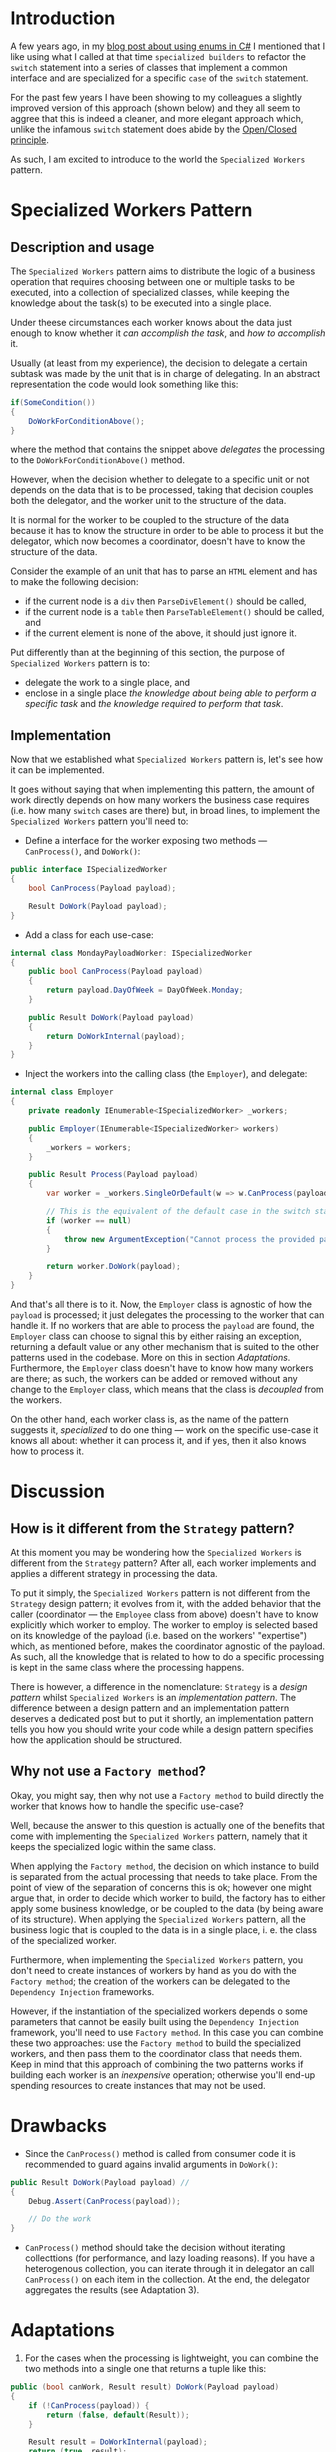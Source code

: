 #+BEGIN_COMMENT
.. title: Introducing the Specialized Workers pattern
.. slug: specialized-workers-pattern
.. date: 2022-05-24 15:04:45 UTC+03:00
.. tags:
.. category:
.. link:
.. description:
.. type: text
.. status: draft
#+END_COMMENT
* Introduction

A few years ago, in my [[link://slug/using-enums-in-c-sharp][blog post about using enums in C#]] I mentioned that I like using what I called at that time =specialized builders= to refactor the =switch= statement into a series of classes that implement a common interface and are specialized for a specific =case= of the =switch= statement.

For the past few years I have been showing to my colleagues a slightly improved version of this approach (shown below) and they all seem to aggree that this is indeed a cleaner, and more elegant approach which, unlike the infamous =switch= statement does abide by the [[https://en.wikipedia.org/wiki/Open/closed_principle][Open/Closed principle]].

As such, I am excited to introduce to the world the =Specialized Workers= pattern.

* Specialized Workers Pattern

** Description and usage

The =Specialized Workers= pattern aims to distribute the logic of a business operation that requires choosing between one or multiple tasks to be executed, into a collection of specialized classes, while keeping the knowledge about the task(s) to be executed into a single place.

Under theese circumstances each worker knows about the data just enough to know whether it /can accomplish the task/, and /how to accomplish/ it.

Usually (at least from my experience), the decision to delegate a certain subtask was made by the unit that is in charge of delegating. In an abstract representation the code would look something like this:
#+begin_src csharp
  if(SomeCondition())
  {
      DoWorkForConditionAbove();
  }
#+end_src
where the method that contains the snippet above /delegates/ the processing to the =DoWorkForConditionAbove()= method.

However, when the decision whether to delegate to a specific unit or not depends on the data that is to be processed, taking that decision couples both the delegator, and the worker unit to the structure of the data.

It is normal for the worker to be coupled to the structure of the data because it has to know the structure in order to be able to process it but the delegator, which now becomes a coordinator, doesn't have to know the structure of the data.

Consider the example of an unit that has to parse an =HTML= element and has to make the following decision:
- if the current node is a =div= then =ParseDivElement()= should be called,
- if the current node is a =table= then =ParseTableElement()= should be called, and
- if the current element is none of the above, it should just ignore it.

Put differently than at the beginning of this section,  the purpose of =Specialized Workers= pattern is to:
- delegate the work to a single place, and
- enclose in a single place /the knowledge about being able to perform a specific task/ and /the knowledge required to perform that task/.

** Implementation

Now that we established what =Specialized Workers= pattern is, let's see how it can be implemented.

It goes without saying that when implementing this pattern, the  amount of work directly depends on how many workers the business case requires (i.e. how many =switch= cases are there) but, in broad lines, to implement the =Specialized Workers= pattern you'll need to:
- Define a interface for the worker exposing two methods --- =CanProcess()=, and =DoWork()=:
#+begin_src csharp
  public interface ISpecializedWorker
  {
      bool CanProcess(Payload payload);

      Result DoWork(Payload payload);
  }
#+end_src
- Add a class for each use-case:
#+begin_src csharp
  internal class MondayPayloadWorker: ISpecializedWorker
  {
      public bool CanProcess(Payload payload)
      {
          return payload.DayOfWeek = DayOfWeek.Monday;
      }

      public Result DoWork(Payload payload)
      {
          return DoWorkInternal(payload);
      }
  }
#+end_src
- Inject the workers into the calling class (the =Employer=), and delegate:
#+begin_src csharp
  internal class Employer
  {
      private readonly IEnumerable<ISpecializedWorker> _workers;

      public Employer(IEnumerable<ISpecializedWorker> workers)
      {
          _workers = workers;
      }

      public Result Process(Payload payload)
      {
          var worker = _workers.SingleOrDefault(w => w.CanProcess(payload));

          // This is the equivalent of the default case in the switch statement
          if (worker == null)
          {
              throw new ArgumentException("Cannot process the provided payload.");
          }

          return worker.DoWork(payload);
      }
  }
#+end_src

And that's all there is to it. Now, the =Employer= class is agnostic of how the =payload= is processed; it just delegates the processing to the worker that can handle it. If no workers that are able to process the =payload= are found, the =Employer= class can choose to signal this by either raising an exception, returning a default value or any other mechanism that is suited to the other patterns used in the codebase. More on this in section [[*Adaptations][Adaptations]]. Furthermore, the =Employer= class doesn't have to know how many workers are there; as such, the workers can be added or removed without any change to the =Employer= class, which means that the class is /decoupled/ from the workers.

On the other hand, each worker class is, as the name of the pattern suggests it, /specialized/ to do one thing --- work on the specific use-case it knows all about: whether it can process it, and if yes, then it also knows how to process it.

* Discussion

** How is it different from the =Strategy= pattern?

At this moment you may be wondering how the =Specialized Workers= is different from the =Strategy= pattern? After all, each worker implements and applies a different strategy in processing the data.

To put it simply, the =Specialized Workers= pattern is not different from the =Strategy= design pattern; it evolves from it, with the added behavior that the caller (coordinator --- the =Employee= class from above) doesn't have to know explicitly which worker to employ. The worker to employ is selected based on its knowledge of the payload (i.e. based on the workers' "expertise") which, as mentioned before, makes the coordinator agnostic of the payload. As such, all the knowledge that is related to how to do a specific processing is kept in the same class where the processing happens.

There is however, a difference in the nomenclature: =Strategy= is a /design pattern/ whilst =Specialized Workers= is an /implementation pattern/. The difference between a design pattern and an implementation pattern deserves a dedicated post but to put it shortly, an implementation pattern tells you how you should write your code while a design pattern specifies how the application should be structured.

** Why not use a =Factory method=?

Okay, you might say, then why not use a =Factory method= to build directly the worker that knows how to handle the specific use-case?

Well, because the answer to this question is actually one of the benefits that come with implementing the =Specialized Workers= pattern, namely that it keeps the specialized logic within the same class.

When applying the =Factory method=, the decision on which instance to build is separated from the actual processing that needs to take place. From the point of view of the separation of concerns this is ok; however one might argue that, in order to decide which worker to build, the factory has to either apply some business knowledge, or be coupled to the data (by being aware of its structure). When applying the =Specialized Workers= pattern, all the business logic that is coupled to the data is in a single place, i. e. the class of the specialized worker.

Furthermore, when implementing the =Specialized Workers= pattern, you don't need to create instances of workers by hand as you do with the =Factory method=; the creation of the workers can be delegated to the =Dependency Injection= frameworks.

However, if the instantiation of the specialized workers depends o some parameters that cannot be easily built using the =Dependency Injection= framework, you'll need to use =Factory method=. In this case you can combine these two approaches: use the =Factory method= to build the specialized workers, and then pass them to the coordinator class that needs them. Keep in mind that this approach of combining the two patterns works if building each worker is an /inexpensive/ operation; otherwise you'll end-up spending resources to create instances that may not be used.

* Drawbacks

- Since the =CanProcess()= method is called from consumer code it is recommended to guard agains invalid arguments in =DoWork()=:
#+begin_src csharp
  public Result DoWork(Payload payload) //
  {
      Debug.Assert(CanProcess(payload));

      // Do the work
  }
#+end_src
- =CanProcess()= method should take the decision without iterating collecttions (for performance, and lazy loading reasons). If you have a heterogenous collection, you can iterate through it in delegator an call =CanProcess()= on each item in the collection. At the end, the delegator aggregates the results (see Adaptation 3).

* Adaptations
1. For the cases when the processing is lightweight, you can combine the two methods into a single one that returns a tuple like this:
#+begin_src csharp
  public (bool canWork, Result result) DoWork(Payload payload)
  {
      if (!CanProcess(payload)) {
          return (false, default(Result));
      }

      Result result = DoWorkInternal(payload);
      return (true, result);
  }
#+end_src
2. You can have multiple workers capable of processing the payload; in this case, the caller is responsible for aggregating the results:
#+begin_src csharp
  var results = _workers.Where(w => w.CanProcess(payload))
      .Select(w => w.Process(payload))
      .ToArray();
#+end_src
3. As mentioned in the Drawbacks section, when you need to process collections of elements (i.e. =IEnumerable<T>=), it is wiser to iterate in the delegator and call =CanProcess()= on each item, followed by aggregation. In such case the collection is iterated only once thus avoiding any odd results due to lazy evaluation.

* Ending thoughts
